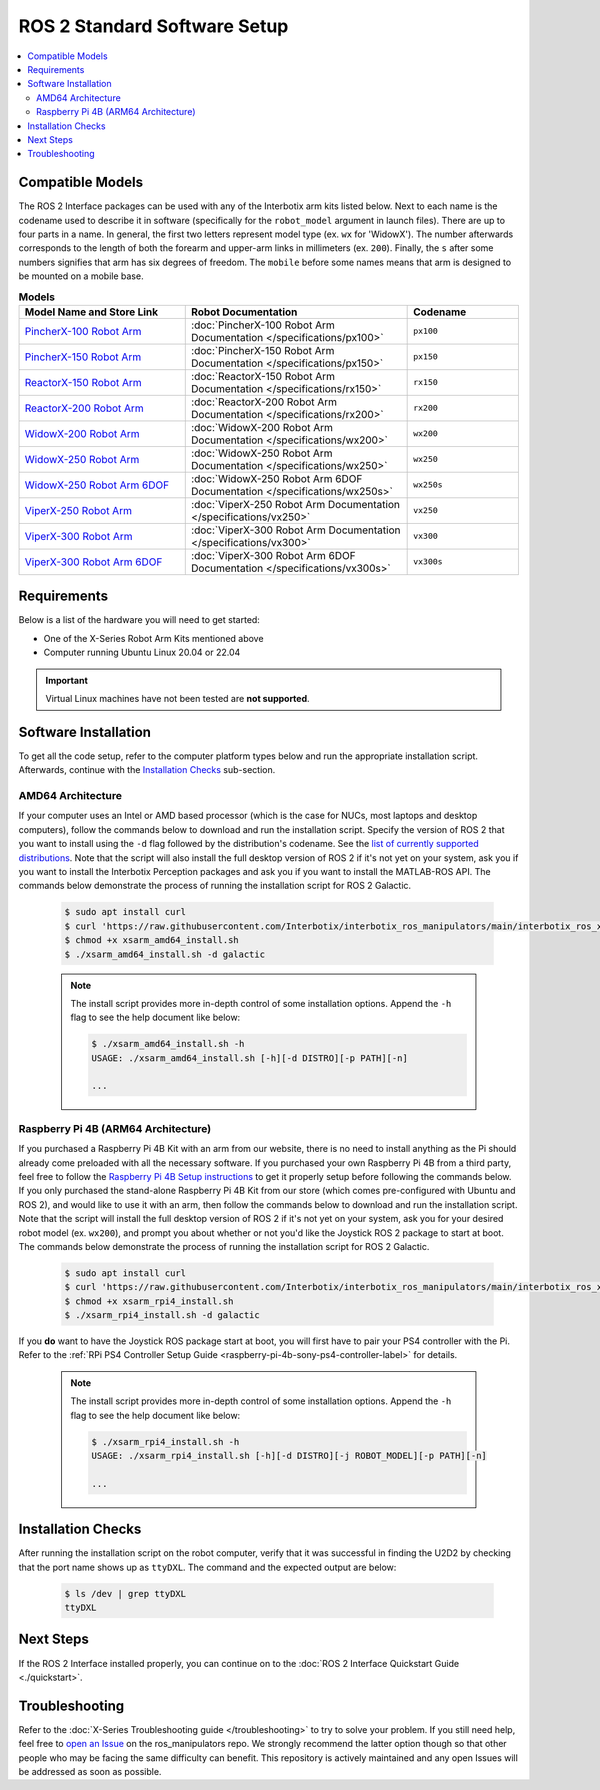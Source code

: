=============================
ROS 2 Standard Software Setup
=============================

.. contents::
  :local:

Compatible Models
=================

The ROS 2 Interface packages can be used with any of the Interbotix arm kits listed below. Next to
each name is the codename used to describe it in software (specifically for the ``robot_model``
argument in launch files). There are up to four parts in a name. In general, the first two letters
represent model type (ex. ``wx`` for 'WidowX'). The number afterwards corresponds to the length of
both the forearm and upper-arm links in millimeters (ex. ``200``). Finally, the ``s`` after some
numbers signifies that arm has six degrees of freedom. The ``mobile`` before some names means that
arm is designed to be mounted on a mobile base.

.. list-table:: **Models**
    :align: center
    :header-rows: 1
    :widths: 30 40 20

    * - Model Name and Store Link
      - Robot Documentation
      - Codename
    * - `PincherX-100 Robot Arm`_
      - :doc:`PincherX-100 Robot Arm Documentation </specifications/px100>`
      - ``px100``
    * - `PincherX-150 Robot Arm`_
      - :doc:`PincherX-150 Robot Arm Documentation </specifications/px150>`
      - ``px150``
    * - `ReactorX-150 Robot Arm`_
      - :doc:`ReactorX-150 Robot Arm Documentation </specifications/rx150>`
      - ``rx150``
    * - `ReactorX-200 Robot Arm`_
      - :doc:`ReactorX-200 Robot Arm Documentation </specifications/rx200>`
      - ``rx200``
    * - `WidowX-200 Robot Arm`_
      - :doc:`WidowX-200 Robot Arm Documentation </specifications/wx200>`
      - ``wx200``
    * - `WidowX-250 Robot Arm`_
      - :doc:`WidowX-250 Robot Arm Documentation </specifications/wx250>`
      - ``wx250``
    * - `WidowX-250 Robot Arm 6DOF`_
      - :doc:`WidowX-250 Robot Arm 6DOF Documentation </specifications/wx250s>`
      - ``wx250s``
    * - `ViperX-250 Robot Arm`_
      - :doc:`ViperX-250 Robot Arm Documentation </specifications/vx250>`
      - ``vx250``
    * - `ViperX-300 Robot Arm`_
      - :doc:`ViperX-300 Robot Arm Documentation </specifications/vx300>`
      - ``vx300``
    * - `ViperX-300 Robot Arm 6DOF`_
      - :doc:`ViperX-300 Robot Arm 6DOF Documentation </specifications/vx300s>`
      - ``vx300s``

.. _PincherX-100 Robot Arm: https://www.trossenrobotics.com/pincherx-100-robot-arm.aspx
.. _PincherX-150 Robot Arm: https://www.trossenrobotics.com/pincherx-150-robot-arm.aspx
.. _ReactorX-150 Robot Arm: https://www.trossenrobotics.com/reactorx-150-robot-arm.aspx
.. _ReactorX-200 Robot Arm: https://www.trossenrobotics.com/reactorx-200-robot-arm.aspx
.. _WidowX-200 Robot Arm: https://www.trossenrobotics.com/widowx-200-robot-arm.aspx
.. _WidowX-250 Robot Arm: https://www.trossenrobotics.com/widowx-250-robot-arm.aspx
.. _WidowX-250 Robot Arm 6DOF: https://www.trossenrobotics.com/widowx-250-robot-arm-6dof.aspx
.. _ViperX-250 Robot Arm: https://www.trossenrobotics.com/viperx-250-robot-arm.aspx
.. _ViperX-300 Robot Arm: https://www.trossenrobotics.com/viperx-300-robot-arm.aspx
.. _ViperX-300 Robot Arm 6DOF: https://www.trossenrobotics.com/viperx-300-robot-arm-6dof.aspx

Requirements
============

Below is a list of the hardware you will need to get started:

- One of the X-Series Robot Arm Kits mentioned above
- Computer running Ubuntu Linux 20.04 or 22.04

.. important::

    Virtual Linux machines have not been tested are **not supported**.

Software Installation
=====================

To get all the code setup, refer to the computer platform types below and run the appropriate
installation script. Afterwards, continue with the `Installation Checks`_ sub-section.

AMD64 Architecture
------------------

If your computer uses an Intel or AMD based processor (which is the case for NUCs, most laptops and
desktop computers), follow the commands below to download and run the installation script. Specify
the version of ROS 2 that you want to install using the ``-d`` flag followed by the distribution's
codename. See the `list of currently supported distributions`_. Note that the script will also
install the full desktop version of ROS 2 if it's not yet on your system, ask you if you want to
install the Interbotix Perception packages and ask you if you want to install the MATLAB-ROS API.
The commands below demonstrate the process of running the installation script for ROS 2 Galactic.

.. _interbotix_ros_arms: https://github.com/Interbotix/interbotix_ros_arms

    .. code-block:: console

        $ sudo apt install curl
        $ curl 'https://raw.githubusercontent.com/Interbotix/interbotix_ros_manipulators/main/interbotix_ros_xsarms/install/amd64/xsarm_amd64_install.sh' > xsarm_amd64_install.sh
        $ chmod +x xsarm_amd64_install.sh
        $ ./xsarm_amd64_install.sh -d galactic

    .. note::

        The install script provides more in-depth control of some installation options. Append the
        ``-h`` flag to see the help document like below:

        .. code-block:: console

            $ ./xsarm_amd64_install.sh -h
            USAGE: ./xsarm_amd64_install.sh [-h][-d DISTRO][-p PATH][-n]

            ...

.. _`list of currently supported distributions`: https://github.com/Interbotix/interbotix_ros_manipulators/security/policy#supported-versions

Raspberry Pi 4B (ARM64 Architecture)
------------------------------------

If you purchased a Raspberry Pi 4B Kit with an arm from our website, there is no need to install
anything as the Pi should already come preloaded with all the necessary software. If you purchased
your own Raspberry Pi 4B from a third party, feel free to follow the `Raspberry Pi 4B Setup
instructions`_ to get it properly setup before following the commands below. If you only purchased
the stand-alone Raspberry Pi 4B Kit from our store (which comes pre-configured with Ubuntu and
ROS 2), and would like to use it with an arm, then follow the commands below to download and run the
installation script. Note that the script will install the full desktop version of ROS 2 if it's not
yet on your system, ask you for your desired robot model (ex. ``wx200``), and prompt you about
whether or not you'd like the Joystick ROS 2 package to start at boot. The commands below
demonstrate the process of running the installation script for ROS 2 Galactic.

.. _Raspberry Pi 4B Setup instructions: ./raspberry_pi_setup.html

    .. code-block:: console

        $ sudo apt install curl
        $ curl 'https://raw.githubusercontent.com/Interbotix/interbotix_ros_manipulators/main/interbotix_ros_xsarms/install/rpi4/xsarm_rpi4_install.sh' > xsarm_rpi4_install.sh
        $ chmod +x xsarm_rpi4_install.sh
        $ ./xsarm_rpi4_install.sh -d galactic

If you **do** want to have the Joystick ROS package start at boot, you will first have to pair your
PS4 controller with the Pi. Refer to the :ref:`RPi PS4 Controller Setup Guide
<raspberry-pi-4b-sony-ps4-controller-label>` for details.

    .. note::

        The install script provides more in-depth control of some installation options. Append the
        ``-h`` flag to see the help document like below:

        .. code-block:: console

            $ ./xsarm_rpi4_install.sh -h
            USAGE: ./xsarm_rpi4_install.sh [-h][-d DISTRO][-j ROBOT_MODEL][-p PATH][-n]

            ...

.. Remote Install
.. --------------

.. For some robotic projects, you may want to run your robot in a 'headless' state on some computer
.. (like a NUC or Raspberry Pi), and monitor the robot's state (in RViz for example) on your personal
.. (a.k.a remote) computer over a local network. For this to work, run the installation script below
.. on your personal computer running Linux Ubuntu 18.04 or 20.04. Note that ROS and RViz must already
.. be installed! As an FYI, the script will prompt you to insert the hostname of the robot (NOT the
.. remote) computer. As an example, if you wanted to monitor the state of-a robot arm purchased with a
.. Raspberry Pi 4B Kit, you would set the hostname to ``pibot``. To find out the hostname of the robot
.. computer, just open a terminal and type ``hostname``.

..     .. code-block:: console

..         $ sudo apt install curl
..         $ curl 'https://raw.githubusercontent.com/Interbotix/interbotix_ros_manipulators/main/interbotix_ros_xsarms/install/xsarm_remote_install.sh' > xsarm_remote_install.sh
..         $ chmod +x xsarm_remote_install.sh
..         $ ./xsarm_remote_install.sh

.. Be aware that the installation script will export the `ROS_MASTER_URI` environment variable in your
.. personal computer's ~/.bashrc file to ``http://<hostname>.local:11311``. Make sure to comment out
.. this line when done monitoring or your personal computer will complain about not being able to find
.. its ROS Master.

.. _ros2-installation-checks-label:

Installation Checks
===================

After running the installation script on the robot computer, verify that it was successful in
finding the U2D2 by checking that the port name shows up as ``ttyDXL``. The command and the
expected output are below:

    .. code-block:: console

        $ ls /dev | grep ttyDXL
        ttyDXL

Next Steps
==========

If the ROS 2 Interface installed properly, you can continue on to the :doc:`ROS 2 Interface
Quickstart Guide <./quickstart>`.

.. _ros2-troubleshooting-label:

Troubleshooting
===============

Refer to the :doc:`X-Series Troubleshooting guide </troubleshooting>` to try to solve your
problem. If you still need help, feel free to `open an Issue`_ on the ros_manipulators repo. We
strongly recommend the latter option though so that other people who may be facing the same
difficulty can benefit. This repository is actively maintained and any open Issues will be
addressed as soon as possible.

.. _open an Issue: https://github.com/Interbotix/interbotix_ros_manipulators/issues
